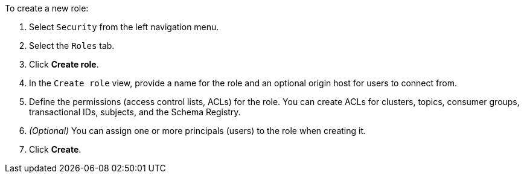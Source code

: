 To create a new role:

1. Select `Security` from the left navigation menu.

2. Select the `Roles` tab.

3. Click *Create role*.

4. In the `Create role` view, provide a name for the role and an optional origin host for users to connect from.

5. Define the permissions (access control lists, ACLs) for the role. You can create ACLs for clusters, topics, consumer groups, transactional IDs, subjects, and the Schema Registry.

6. __(Optional)__ You can assign one or more principals (users) to the role when creating it.

7. Click *Create*.
